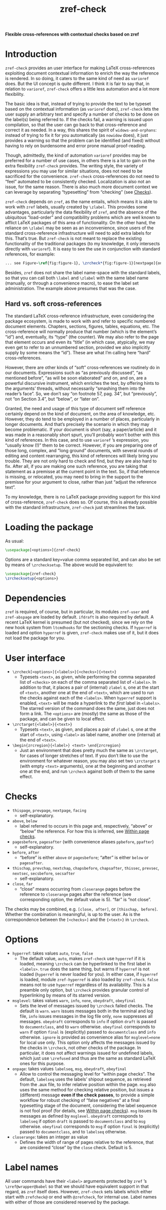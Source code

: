 #+title: zref-check

*Flexible cross-references with contextual checks based on zref*

* Introduction

=zref-check= provides an user interface for making LaTeX cross-references
exploiting document contextual information to enrich the way the reference is
rendered.  In so doing, it caters to the same kind of need as =varioref= does.
But the UI concept is quite different.  I think it is fair to say that, in
relation to =varioref=, =zref-check= offers a little less automation and a lot
more flexibility.

The basic idea is that, instead of trying to provide the text to be typeset
based on the contextual information (as =varioref= does), =zref-check= lets the
user supply an arbitrary text and specify a number of checks to be done on the
label(s) being referred to.  If the checks fail, a warning is issued upon
compilation, so that the user can go back to that cross-reference and correct
it as needed.  In a way, this shares the spirit of =widows-and-orphans=: instead
of trying to fix it for you automatically (as =nowidow= does), it just provides
a warning so that the problem can be identified (and fixed) without having to
rely on burdensome and error prone manual proof-reading.

Though, admittedly, the kind of automation =varioref= provides may be preferred
for a number of use cases, in others there is a lot to gain on the extra
flexibility =zref-check= provides.  The writing style, the variety of
expressions you may use for similar situations, does not need to be sacrificed
for the convenience.  =zref-check= cross-references do not need to “feel”
automated to be consistently checked.  Localization is also not an issue, for
the same reason.  There is also much more document context we can leverage by
separating “typesetting” from “checking” (see [[#checks][Checks]]).

=zref-check= depends on =zref=, as the name entails, which means it is able to
work with =zref= labels, usually created by =\zlabel=.  This provides some
advantages, particularly the data flexibility of =zref=, and the absence of the
ubiquitous “load-order” and compatibility problems which are well known to
afflict LaTeX packages of this area of functionality.  On the other hand, the
reliance on =\zlabel= may be seen as an inconvenience, since users of the
standard cross-reference infrastructure will need to add extra labels for
this.  That’s true.  But =zref-check= is not meant to replace the existing
functionality of the traditional packages (to my knowledge, it only intersects
directly with =varioref=).  It is easy to see the use in conjunction with
standard references, for example:

#+begin_src latex
... see Figure~\ref{fig:figure-1}, \zrcheck*{fig:figure-1}[nextpage]{on the next page}.
#+end_src

Besides, =zref= does not share the label name-space with the standard labels, so
that you can call both =\label= and =\zlabel= with the same label name (manually,
or through a convenience macro), to ease the label set administration.  The
example above presumes that was the case.


** Hard vs. soft cross-references

The standard LaTeX cross-reference infrastructure, even considering the
package ecosystem, is made to work with and refer to specific numbered
document elements.  Chapters, sections, figures, tables, equations, etc.  The
cross-reference will normally produce that number (which is the element’s
“id”) and, eventually, its “type” (the counter).  We may also refer to the
page that element occurs and even its “title” (in which case, atypically, we
may even get to refer to an unnumbered section, provided we also implicitly
supply by some means the “id”).  These are what I’m calling here “hard”
cross-references.

However, there are other kinds of “soft” cross-references we routinely do in
our documents.  Expressions such as “as previously discussed”, “as mentioned
before”, “as will be soon elaborated” and on, and on, are a powerful
discursive instrument, which enriches the text, by offering hints to the
arguments’ threads, without necessarily “smashing them into the reader’s
face”.  So, we don’t say “on footnote 57, pag. 34”, but “previously”, not “on
Section 3.4”, but “below”, or “later on”.

Granted, the need and usage of this type of document self reference certainly
depend on the kind of document, on the area of knowledge, etc.  However, they
do tend to be employed in a number of places, particularly in longer
documents.  And that’s precisely the scenario in which they may become
problematic.  If your document is short (say, a paper/article) and it was made
in a reasonably short spurt, you’ll probably won’t bother with this kind of
references.  In this case, and to use =varioref= ’s expression, you “usually know
(!)” them to be correct.  However, if you are preparing one of those long,
complex, and “long ground” documents, with several rounds of editing and
content rearranging, this kind of references will likely bring you trouble.
They are not only hard to check and find, but they are also hard to fix.
After all, if you are making one such reference, you are taking that statement
as a premisse at the current point in the text.  So, if that reference is
missing, or relocated, you may need to bring in the support to the premisse
for your argument to close, rather than just “adjust the reference text”.

To my knowledge, there is no LaTeX package providing support for this kind of
cross-reference, =zref-check= does so.  Of course, this is already possible with
the standard infrastructure, =zref-check= just streamlines the task.


* Loading the package

As usual:

#+begin_src latex
\usepackage[<options>]{zref-check}
#+end_src

Options are a standard key=value comma separated list, and can also be set by
means of =\zrchecksetup=.  The above would be equivalent to:

#+begin_src latex
\usepackage{zref-check}
\zrchecksetup{<options>}
#+end_src


* Dependencies

=zref= is required, of course, but in particular, its modules =zref-user= and
=zref-abspage= are loaded by default.  =ifdraft= is also required by default.  A
recent LaTeX kernel is presumed (but not checked), since we rely on the new
hook system from =ltcmdhooks= for the sectioning checks.  If =hyperref= is loaded
and option =hyperref= is given, =zref-check= makes use of it, but it does not load
the package for you.


* User interface

- =\zrcheck[<options>]{<labels>}[<checks>]{<text>}=
  + Typesets =<text>=, as given, while performing the comma separated list of
    =<checks>= on each of the comma separated list of =<labels>=.  In addition to
    that, it places a pair of (internal) =zlabel= s, one at the start of =<text>=,
    another one at the end of =<text>=, which are used to run the checks against
    each of the =<labels>=.  When =hyperref= support is enabled, =<text>= will be
    made a hyperlink to /the first/ label in =<labels>=.  The starred version of
    the command does the same, just does not form a link.  The =<options>= are
    (mostly) the same as those of the package, and can be given to local
    effect.
- =\zrctarget{<label>}{<text>}=
  + Typesets =<text>=, as given, and places a pair of =zlabel= s, one at the start
    of =<text>=, using =<label>= as label name, another one (internal) at the end
    of =<text>=.
- =\begin{zrcregion}{<label>} <text> \end{zrcregion}=
  + Just an environment that does pretty much the same as =\zrctarget=, for
    cases of longer stretches of text.  If you don’t like to use the
    environment for whatever reason, you may also set two =\zrctarget= s (with
    empty =<text>= arguments), one at the beginning and another one at the end,
    and run =\zrcheck= against both of them to the same effect.


* Checks

- =thispage=, =prevpage=, =nextpage=, =facing=
  + self-explanatory.
- =above=, =below=
  + label referred to occurs in this page and, respectively, “above” or
    “below” the reference.  For how this is inferred, see [[#within-page-checks][Within page checks]].
- =pagesbefore=, =pagesafter= (with convenience aliases =ppbefore=, =ppafter=)
  + self-explanatory.
- =before=, =after=
  + “before” is either =above= or =pagesbefore=; “after” is either =below= or
    =pagesafter=.
- =thischap=, =prevchap=, =nextchap=, =chapsbefore=, =chapsafter=, =thissec=, =prevsec=,
  =nextsec=, =secsbefore=, =secsafter=
  + self-explanatory.
- =close=, =far=
  + “close” means occurring from =closerange= pages before the reference to
    =closerange= pages after the reference (see corresponding option, the
    default value is 5).  “far” is “not close”.

The checks may be combined, e.g. =[close, after]=, or =[thischap, before]=.
Whether the combination is meaningful, is up to the user.  As is the
correspondence between the =[<checks>]= and the ={<text>}= in =\zrcheck=.


* Options

- =hyperref=: takes values =auto=, =true=, =false=
  + The default value, =auto=, makes =zref-check= use =hyperref= if it is loaded,
    meaning =\zrcheck= can be hyperlinked to the first label in =<labels>=.  =true=
    does the same thing, but warns if =hyperref= is not loaded (=hyperref= is
    never loaded for you).  In either case, if =hyperref= is loaded, module
    =zref-hyperref= is also loaded by =zref-check=.  =false= means not to use
    =hyperref= regardless of its availability.  This is a preamble only option,
    but =\zrcheck= provides granular control of hyperlinking by means of its
    starred version.
- =msglevel=: takes values =warn=, =info=, =none=, =obeydraft=, =obeyfinal=
  + Sets the level of messages issued by =\zrcheck= failed checks.  The default
    is =warn=.  =warn= issues messages both in the terminal and log file, =info=
    issues messages in the log file only, =none= suppresses all messages.
    =obeydraft= corresponds to =info= if option =draft= is passed to =documentclass=,
    and to =warn= otherwise.  =obeyfinal= corresponds to =warn= if option =final= is
    (explicitly) passed to =documentclass= and =info= otherwise.  =ignore= is
    provided as convenience alias for =msglevel=none= for local use only.  This
    option only affects the messages issued by the checks in =\zrcheck=, not
    other checks of the package.  In particular, it does not affect warnings
    issued for undefined labels, which just use =\zrefused= and thus are the
    same as standard LaTeX ones for this purpose.
- =onpage=: takes values =labelseq=, =msg=, =obeydraft=, =obeyfinal=
  + Allow to control the messaging level for “within page checks”.  The
    default, =labelseq= uses the labels’ shipout sequence, as retrieved from the
    .aux file, to infer relative position within the page.  =msg= also uses the
    same method for checking relative position, but issues a (different)
    message *even if the check passes*, to provide a simple workflow for robust
    checking of “false negatives” at a final typesetting stage of the
    document, considering the label sequence is not fool proof (for details,
    see [[#within-page-checks][Within page checks]]).  =msg= issues its messages as defined by =msglevel=.
    =obeydraft= corresponds to =labelseq= if option =draft= is passed to
    =documentclass= and to =msg= otherwise.  =obeyfinal= corresponds to =msg= if
    option =final= is (explicitly) passed to =documentclass=, and to =labelseq=
    otherwise.
- =closerange=: takes an integer as value
  + Defines the width of range of pages relative to the reference, that are
    considered “close” by the =close= check.  Default is 5.


* Label names

All user commands have their =<label>= arguments protected by =zref= ’s
=\zref@wrapper@babel= so that we should have equivalent support in that regard,
as =zref= itself does.  However, =zref-check= sets labels which either start with
=zrefcheck@= or end with =@zrefcheck=, for internal use.  Label names with either
of those are considered reserved by the package.


* Technique and limitations

There are three qualitatively different kinds of checks being used by
=\zrcheck=, according to the source and reliability of the information they
mobilize: page number checks, within page checks, and sectioning checks.


** Page number checks

Page number checks -- =thispage=, =prevpage=, =nextpage=, =facing=, =pagesbefore=,
=pagesafter= -- use the =abspage= property provided by the =zref-abspage= module.
This is a solid piece of information, on which we can rely upon.  However,
despite that, page number checks may still become ill-defined, if the =<text>=
argument in =\zrcheck=, when typeset, crosses page boundaries, and starts in one
page, and finishes in another.  The same with the text in =\zrctarget= and the
=zrcregion= environment.

This is why the user commands of this package set always a pair or labels
around =<text>=.  So, when checking =\zrcheck= against a regular =zlabel= both the
start and the end of the =<text>= are checked against the label, and the check
fails if either of them fails.  When checking =\zrcheck= against a =\zrctarget= or
a =zrcregion=, both beginnings and ends are checked against each other two by
two, and if any of them fails, the check fails.  In other words, if a page
number checks passes, we know that the entire =<text>= arguments pass it.

This is a corner case (albeit relevant) which must be taken care of, and it is
possible to do so robustly.  Hence, we can expect fully reliable results in
these tests.


** Within page checks

When both label and reference fall on the same page things become much
trickier.  This is basically the case of the checks =above= and =below= (and,
through them, =before= and =after=).  There is no equally reliable information
(that I know of) as we have for the page number checks for this, especially
when floats come into play.  Which, of course, is the interesting case to
handle.

To infer relative position of label and reference on the same page, =zref-check=
uses the labels’ shipout sequence, which is retrieved at load-time from the
order in which the labels occur in the .aux file.  Indeed, =zref= writes labels
to the .aux file at shipout (and, hence, in shipout order), and needs to do
so, because a number of its properties are only available at that point.

However, even if this method will buy us a correct check for a regular float
on a regular page (which, to be fair, is a good result), it is not difficult
do conceive situations in which this sequence may not be meaningful, or even
correct, for the case.  A number of cases which may do so are: two column
documents, text wrapped around boxes, scaling, overlays, etc.  (I don’t know
if those make the method fail, I just don’t know if they don’t).  Therefore,
the =labelseq= should be taken as a /proxy/ and not fully reliable, meaning that
the user should be watchful of its results.

For this reason, =zref-check= provides an easy way to do so, by allowing
specific control of the messaging of the checks which do within page
comparisons, and thus rely on this method, though the option =onpage=.  The
concern is not really with false positives (we get a warning when it was not
due), but with false negatives (we don’t get a warning when it was due).
Hence, setting =onpage= to =msg= (or to =obeydraft= or =obeyfinal= if that’s part of
your workflow) at a final typesetting stage provides a way to easily identify
all cases of such checks (failing or passing), and double-check them.  In case
the test is passing though, the message is different from that of a failing
check, to quickly convey why you are getting the message.  This option can
also be set at the local level, if the page in question is known to be
problematic, or just atypical.


** Sectioning checks

The information used by sectioning checks is provided by means of dedicated
counters for chapters and sections, similarly as standard counters for them,
but which are stepped and reset regardless of whether these sectioning
commands are numbered or not (that is, starred or not).  And this for two
reasons.  First, we don’t need the absolute counter value to be able to make
the kind of relative statement we want to do here.  Second, this allows us to
have these checks work for numbered and unnumbered sectioning commands without
having to worry about how those are used within the document.

The caveat is that the package does this by hooking into =\chapter= and
=\section=, which poses two restrictions for the proper working of these checks.
First, we are using the new hook system for this, as provided by =ltcmdhooks=,
which means a recent LaTeX kernel is required (this might be circumvented with
=etoolbox=, but I’m not sure how restrictive this issue may be and, if at all
possible, I’d prefer to stick to the new hook system).  Second, since we are
hooking into =\chapter= and =\section=, these checks presume these commands are
being used by the =documentclass= for this purpose (either directly, or
internally as, for example, KOMA-Script’s =\addchap= and =\addsec= do).  If that’s
not the case, additional setup may be required for these checks to work as
expected.

